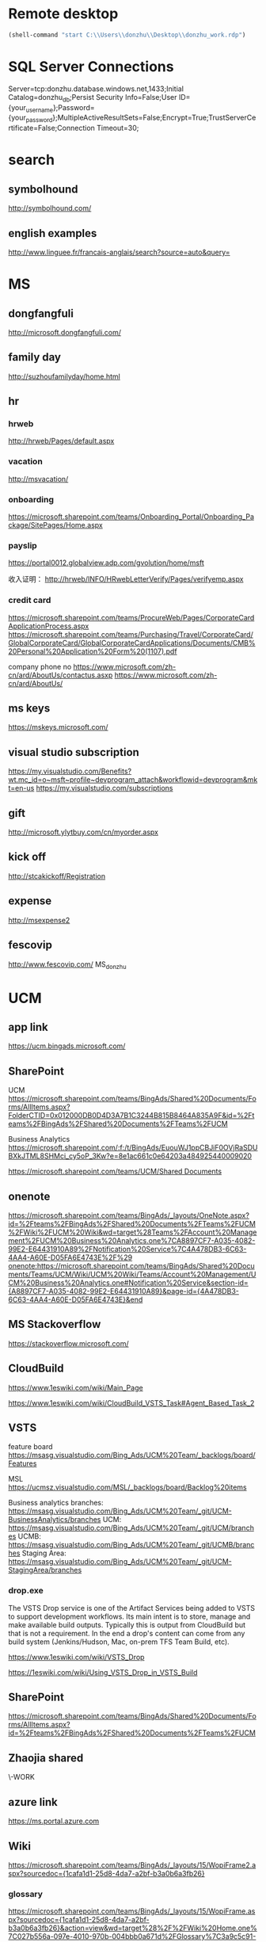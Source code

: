 * Remote desktop
  :PROPERTIES:
  :VISIBILITY: all
  :END:
#+BEGIN_SRC emacs-lisp
(shell-command "start C:\\Users\\donzhu\\Desktop\\donzhu_work.rdp")
#+END_SRC

* SQL Server Connections
Server=tcp:donzhu.database.windows.net,1433;Initial Catalog=donzhu_db;Persist Security Info=False;User ID={your_username};Password={your_password};MultipleActiveResultSets=False;Encrypt=True;TrustServerCertificate=False;Connection Timeout=30;
* search
** symbolhound
http://symbolhound.com/
** english examples
http://www.linguee.fr/francais-anglais/search?source=auto&query=

* MS
** dongfangfuli
http://microsoft.dongfangfuli.com/
** family day
http://suzhoufamilyday/home.html
** hr
*** hrweb
http://hrweb/Pages/default.aspx
*** vacation
http://msvacation/
*** onboarding
https://microsoft.sharepoint.com/teams/Onboarding_Portal/Onboarding_Package/SitePages/Home.aspx
*** payslip
https://portal0012.globalview.adp.com/gvolution/home/msft

收入证明：
http://hrweb/INFO/HRwebLetterVerify/Pages/verifyemp.aspx
*** credit card
https://microsoft.sharepoint.com/teams/ProcureWeb/Pages/CorporateCardApplicationProcess.aspx
[[https://microsoft.sharepoint.com/teams/Purchasing/Travel/CorporateCard/GlobalCorporateCard/GlobalCorporateCardApplications/Documents/CMB%20Personal%20Application%20Form%20(1107).pdf]]

company phone no
https://www.microsoft.com/zh-cn/ard/AboutUs/contactus.asxp
https://www.microsoft.com/zh-cn/ard/AboutUs/
** ms keys
https://mskeys.microsoft.com/
** visual studio subscription
https://my.visualstudio.com/Benefits?wt.mc_id=o~msft~profile~devprogram_attach&workflowid=devprogram&mkt=en-us
https://my.visualstudio.com/subscriptions
** gift
http://microsoft.ylytbuy.com/cn/myorder.aspx
** kick off
http://stcakickoff/Registration
** expense
http://msexpense2
** fescovip
http://www.fescovip.com/
MS_donzhu
* UCM
** app link
https://ucm.bingads.microsoft.com/
** SharePoint
UCM
https://microsoft.sharepoint.com/teams/BingAds/Shared%20Documents/Forms/AllItems.aspx?FolderCTID=0x012000DB0D4D3A7B1C3244B815B8464A835A9F&id=%2Fteams%2FBingAds%2FShared%20Documents%2FTeams%2FUCM

Business Analytics
https://microsoft.sharepoint.com/:f:/t/BingAds/EuouWJ1ppCBJiF0OVjRaSDUBXkJTML8SHMci_cy5oP_3Kw?e=8e1ac661c0e64203a484925440009020


[[https://microsoft.sharepoint.com/teams/UCM/Shared Documents]]

** onenote
https://microsoft.sharepoint.com/teams/BingAds/_layouts/OneNote.aspx?id=%2Fteams%2FBingAds%2FShared%20Documents%2FTeams%2FUCM%2FWiki%2FUCM%20Wiki&wd=target%28Teams%2FAccount%20Management%2FUCM%20Business%20Analytics.one%7CA8897CF7-A035-4082-99E2-E64431910A89%2FNotification%20Service%7C4A478DB3-6C63-4AA4-A60E-D05FA6E4743E%2F%29
onenote:https://microsoft.sharepoint.com/teams/BingAds/Shared%20Documents/Teams/UCM/Wiki/UCM%20Wiki/Teams/Account%20Management/UCM%20Business%20Analytics.one#Notification%20Service&section-id={A8897CF7-A035-4082-99E2-E64431910A89}&page-id={4A478DB3-6C63-4AA4-A60E-D05FA6E4743E}&end

** MS Stackoverflow
https://stackoverflow.microsoft.com/
** CloudBuild
https://www.1eswiki.com/wiki/Main_Page

https://www.1eswiki.com/wiki/CloudBuild_VSTS_Task#Agent_Based_Task_2

** VSTS
feature board
https://msasg.visualstudio.com/Bing_Ads/UCM%20Team/_backlogs/board/Features 

MSL
https://ucmsz.visualstudio.com/MSL/_backlogs/board/Backlog%20items

Business analytics branches:
https://msasg.visualstudio.com/Bing_Ads/UCM%20Team/_git/UCM-BusinessAnalytics/branches
UCM:
https://msasg.visualstudio.com/Bing_Ads/UCM%20Team/_git/UCM/branches
UCMB:
https://msasg.visualstudio.com/Bing_Ads/UCM%20Team/_git/UCMB/branches
Staging Area:
https://msasg.visualstudio.com/Bing_Ads/UCM%20Team/_git/UCM-StagingArea/branches

*** drop.exe
The VSTS Drop service is one of the Artifact Services being added to
VSTS to support development workflows. Its main intent is to store,
manage and make available build outputs. Typically this is output from
CloudBuild but that is not a requirement. In the end a drop's content
can come from any build system (Jenkins/Hudson, Mac, on-prem TFS Team
Build, etc).

https://www.1eswiki.com/wiki/VSTS_Drop

https://1eswiki.com/wiki/Using_VSTS_Drop_in_VSTS_Build

** SharePoint
https://microsoft.sharepoint.com/teams/BingAds/Shared%20Documents/Forms/AllItems.aspx?id=%2Fteams%2FBingAds%2FShared%20Documents%2FTeams%2FUCM

** Zhaojia shared
\\ZHAMA-WORK\shared
** azure link
https://ms.portal.azure.com 
** Wiki
[[https://microsoft.sharepoint.com/teams/BingAds/_layouts/15/WopiFrame2.aspx?sourcedoc={1cafa1d1-25d8-4da7-a2bf-b3a0b6a3fb26}]]
*** glossary
https://microsoft.sharepoint.com/teams/BingAds/_layouts/15/WopiFrame.aspx?sourcedoc={1cafa1d1-25d8-4da7-a2bf-b3a0b6a3fb26}&action=view&wd=target%28%2F%2FWiki%20Home.one%7C027b556a-097e-4010-970b-004bbb0a671d%2FGlossary%7C3a9c5c91-2a68-43f4-8432-bb4d2b056355%2F%29
*** build script
https://microsoft.sharepoint.com/teams/BingAds/_layouts/15/WopiFrame.aspx?sourcedoc={1cafa1d1-25d8-4da7-a2bf-b3a0b6a3fb26}&action=view&wd=target%28%2F%2FDev%20Wiki%2FGetting%20Started.one%7C04b940c5-d538-4cdb-8f62-863a109466e2%2FSetup%20Local%20Env%20By%20Script%7Cb94d8d2f-fd60-4f36-af90-f2abcf3f443f%2F%29
*** architecture
https://microsoft.sharepoint.com/teams/BingAds/_layouts/15/WopiFrame.aspx?sourcedoc={1cafa1d1-25d8-4da7-a2bf-b3a0b6a3fb26}&action=view&wd=target%28%2F%2FDev%20Wiki%2FArchitecture.one%7Cb5bba6cd-3bb4-4830-8f27-2d534c0b01ef%2FOverview%7C22a5bdd7-60b1-4e20-aa47-f23dae1f7e27%2F%29

*** software development lifecycle
https://microsoft.sharepoint.com/teams/BingAds/_layouts/15/WopiFrame.aspx?sourcedoc={1cafa1d1-25d8-4da7-a2bf-b3a0b6a3fb26}&action=view&wd=target%28%2F%2FDev%20Wiki%2FSoftware%20Dev%20Lifecycle.one%7Cf7e473a7-951a-4eab-80e3-e54ed8859aa3%2FOverview%7C2954e48e-3f14-4bd4-9b6c-3e720eeff34a%2F%29

**** Workflow and checking in
https://microsoft.sharepoint.com/teams/BingAds/_layouts/15/WopiFrame.aspx?sourcedoc={1cafa1d1-25d8-4da7-a2bf-b3a0b6a3fb26}&action=view&wd=target%28%2F%2FDev%20Wiki%2FSoftware%20Dev%20Lifecycle.one%7Cf7e473a7-951a-4eab-80e3-e54ed8859aa3%2FWorkflow%20and%20Checking%20In%7Cb20cbeae-d7f4-459f-98f4-8a67d9c3b695%2F%29

**** build and test
https://microsoft.sharepoint.com/teams/BingAds/_layouts/15/WopiFrame.aspx?sourcedoc={1cafa1d1-25d8-4da7-a2bf-b3a0b6a3fb26}&action=view&wd=target%28%2F%2FDev%20Wiki%2FSoftware%20Dev%20Lifecycle.one%7Cf7e473a7-951a-4eab-80e3-e54ed8859aa3%2FBuild%20%20Test%7Cd559978f-d429-4baf-9f3e-4a8f23b53018%2F%29

*** release process
https://microsoft.sharepoint.com/teams/BingAds/_layouts/15/WopiFrame.aspx?sourcedoc={1cafa1d1-25d8-4da7-a2bf-b3a0b6a3fb26}&action=view&wd=target%28%2F%2FDev%20Wiki%2FDRI.one%7Cb136ed15-4ec4-4861-a065-ec69f9ac8c7b%2FUCM%20Release%20Process%7C4d49fc3d-6501-4670-8de2-4838105d0f66%2F%29

*** team process overview
https://microsoft.sharepoint.com/teams/BingAds/_layouts/15/WopiFrame.aspx?sourcedoc={1cafa1d1-25d8-4da7-a2bf-b3a0b6a3fb26}&action=view&wd=target%28%2F%2FDev%20Wiki%2FTeam%20Process.one%7C9f5551f1-259b-454b-90be-e02c81cefd46%2FOverview%7Cba249cf8-cc25-418f-999a-e0f9e3b6111e%2F%29

*** meeting, design, code review
https://microsoft.sharepoint.com/teams/BingAds/Shared%20Documents/Forms/AllItems.aspx?id=%2Fteams%2FBingAds%2FShared%20Documents%2FTeams%2FUCM%2FDevelopment%2FMeeting%20-%20Design%2C%20Code%20Review%2C%20Idea

*** shiproom
https://microsoft.sharepoint.com/teams/BingAds/_layouts/15/WopiFrame.aspx?sourcedoc=%7B6DBB5D7C-68D9-4BB1-8A8A-46FFD1A6ABD1%7D&file=UCM%20Shiproom&action=default
** UCM Team process
https://microsoft.sharepoint.com/teams/BingAds/Shared%20Documents/Forms/AllItems.aspx?id=%2Fteams%2FBingAds%2FShared%20Documents%2FTeams%2FUCM%2FTeam%20Process

** Prod user request
https://microsoft.sharepoint.com/teams/BingAds/_layouts/15/WopiFrame.aspx?sourcedoc={1cafa1d1-25d8-4da7-a2bf-b3a0b6a3fb26}&action=view&wd=target%28%2F%2FDev%20Wiki%2FGetting%20Started.one%7C04b940c5-d538-4cdb-8f62-863a109466e2%2FUCM%20Prod%20User%20Request%7Cd0c88f6f-c39a-4537-acd7-861c7f7b2773%2F%29

http://admaps/User

** Kendo
** repositories
https://msasg.visualstudio.com/DefaultCollection/Bing_Ads/_admin/_versioncontrol?_a=security

*** router
http://docs.telerik.com/kendo-ui/framework/spa/router

** dev tools
\\products\PUBLIC\PRODUCTS\Developers\

** database connections
https://microsoft.sharepoint.com/teams/BingAds/_layouts/OneNote.aspx?id=%2Fteams%2FBingAds%2FShared%20Documents%2FTeams%2FUCM%2FWiki%2FUCM%20Wiki&wd=target%28Dev%20Wiki%2FArchitecture.one%7CB5BBA6CD-3BB4-4830-8F27-2D534C0B01EF%2FAzure%20Services%5C%2FMachines%7C7DF7BB2E-9C90-44D0-AD45-54D946E8FAAC%2F%29

GME permission:
https://microsoft.sharepoint.com/teams/BingAds/_layouts/OneNote.aspx?id=%2Fteams%2FBingAds%2FShared%20Documents%2FTeams%2FUCM%2FWiki%2FUCM%20Wiki&wd=target%28Teams%2FR%2BD%2FHome.one%7C05E49AF3-7CD1-461A-A705-05B80044AE42%2FRequest%20GEM%20permisson%7CA875CE2B-8229-4E1F-9D82-338C102405CF%2F%29

** DRI
https://icm.ad.msft.net/imp/v3/oncall/current
** Business analytics
*** Release definition
https://msasg.visualstudio.com/Bing_Ads/_release?definitionId=185&_a=releases

** A+P note
https://microsoft-my.sharepoint.com/:o:/r/personal/zhama_microsoft_com1/_layouts/15/WopiFrame.aspx?sourcedoc=%7B6fec202a-99af-4a28-b80e-2ca9718558aa%7D&action=default&slrid=140c2b9e-7071-0000-5fbb-4c0c670a3716

* Github
https://github.com/dongjiu/.emacs.d
https://github.com/dongjiu/tools4win

* Windows
https://stackoverflow.com/questions/21754255/cmd-command-user-name

** win 10
https://developer.microsoft.com/en-US/windows/downloads/windows-10-sdk
https://superuser.com/questions/321988/how-do-i-determine-if-my-windows-is-32-bit-or-64-bit-using-a-command

http://landinghub.visualstudio.com/visual-cpp-build-tools

** redirect stderr to null
https://stackoverflow.com/questions/4507312/how-to-redirect-stderr-to-null-in-cmd-exe

Your DOS command 2> nul

** disable cortana
https://www.pcworld.com/article/2949759/windows/killing-cortana-how-to-disable-windows-10s-info-hungry-digital-assistant.html
https://www.windowscentral.com/how-turn-cortana-and-stop-personal-data-gathering-windows-10
** cmd
*** stdin input
https://stackoverflow.com/questions/10824178/how-do-you-redirect-standard-input-to-a-file-in-the-windows-command-line
*** copy con
https://www.computerhope.com/jargon/c/copycon.htm

Copy con is an MS-DOS and Windows command line command that allows the
creation of a file through the command line. To use this command type
copy con followed by the name of the file you want to create as shown
below.

copy con myfile.txt

*** cmd encoding
command chcp
https://stackoverflow.com/questions/1259084/what-encoding-code-page-is-cmd-exe-using
** telnet missing
http://www.xitongcheng.com/jiaocheng/win10_article_17405.html
** 7z command line example
https://www.dotnetperls.com/7-zip-examples

** xps
https://www.wikihow.com/Open-XPS-Files
* OneNote
** My note
https://microsoft-my.sharepoint.com/personal/donzhu_microsoft_com/_layouts/OneNote.aspx?id=%2Fpersonal%2Fdonzhu_microsoft_com%2FDocuments%2FDongjiu%20%40%20Microsoft&wd=target%28UCM%20Business%20Analytics.one%7CED868031-16A9-412A-B66D-9692C005A8DF%2F%29
onenote:https://microsoft-my.sharepoint.com/personal/donzhu_microsoft_com/Documents/Dongjiu%20@%20Microsoft/UCM%20Business%20Analytics.one#section-id={ED868031-16A9-412A-B66D-9692C005A8DF}&end
** Background color
https://support.office.com/en-us/article/Change-the-background-color-of-a-page-55365B14-076C-494F-9775-7CB3FE521E19

* Typescript
** backtick '`'
https://basarat.gitbooks.io/typescript/docs/template-strings.html

** private in constructor parameter declaration
https://kendaleiv.com/typescript-constructor-assignment-public-and-private-keywords/
https://www.stevefenton.co.uk/2013/04/stop-manually-assigning-typescript-constructor-parameters/
* emacs
** os bits
https://emacs.stackexchange.com/questions/11052/how-to-determine-operating-system-bits-32-vs-64-bit-in-elisp

** shell-command-to-string exit code
https://stackoverflow.com/questions/23299314/finding-the-exit-code-of-a-shell-command-in-elisp
** font
Chinese font
http://blog.sina.com.cn/s/blog_4d2bb0b10101272j.html
** elisp
*** system environment
https://www.gnu.org/software/emacs/manual/html_node/elisp/System-Environment.html#System-Environment
*** unhighlight region
https://stackoverflow.com/questions/7496397/about-elisps-highlight-region

*** check if a function exists
http://ergoemacs.org/emacs/elisp_check_defined.html
** hooks
https://www.gnu.org/software/emacs/manual/html_node/elisp/Standard-Hooks.html

https://www.reddit.com/r/emacs/comments/2au7t4/split_window_after_creating_frame/
** org
*** use cases
http://kitchingroup.cheme.cmu.edu/blog/2014/08/08/What-we-are-using-org-mode-for/
*** presentation
http://sachachua.com/blog/2013/04/how-to-present-using-org-mode-in-emacs/
*** add link type
http://endlessparentheses.com/use-org-mode-links-for-absolutely-anything.html

*** hide text
https://stackoverflow.com/questions/9879462/how-can-one-hide-some-text-from-being-published-by-the-org-publish-functions

*** presentation
http://jr0cket.co.uk/2013/10/create-cool-slides--Org-mode-Revealjs.html

http://orgmode.org/worg/org-tutorials/non-beamer-presentations.html#S5
*** api
https://emacs.stackexchange.com/questions/17622/how-can-i-walk-an-org-mode-tree

https://emacs.stackexchange.com/questions/35042/parsing-an-orgmode-file-with-org-element-parse-buffer
** package
https://stackoverflow.com/questions/20541322/how-to-remove-installed-elpa-package
** windows
*** png
https://stackoverflow.com/questions/2650041/emacs-under-windows-and-png-files

https://stackoverflow.com/questions/28920230/emacs-24-4-1-image-support-cant-find-libpng16-dll-binary
https://sourceforge.net/projects/ezwinports/files/libpng-1.6.12-w32-bin.zip/download

https://www.wisdomandwonder.com/article/5647/enabling-png-jpg-and-gif-in-emacs-on-windows

https://emacs.stackexchange.com/questions/5994/emacs-doesnt-display-jpeg-files-correctly
https://www.gtk.org/download/windows.php
http://www.msys2.org/
https://sourceforge.net/projects/msys2/
(cdr (assq 'png dynamic-library-alist))
(zlib-available-p)
(image-type-available-p 'png)

  To install the optional libraries, start the MSYS2 Bash window and
  type the following command:

    pacman -S PACKAGES

  where PACKAGES is the list of packages you want to install.  The
  full list is as follows:

  mingw-w64-x86_64-giflib
  mingw-w64-x86_64-gnutls
  mingw-w64-x86_64-libjpeg-turbo
  mingw-w64-x86_64-libpng
  mingw-w64-x86_64-librsvg
  mingw-w64-x86_64-libtiff
  mingw-w64-x86_64-libxml2
  mingw-w64-x86_64-xpm-nox

  You can type any subset of this list.  Once again, when asked
  whether to proceed with installation, answer Y.

** msys2
https://sourceforge.net/p/emacsbinw64/wiki/Build%20guideline%20for%20MSYS2-MinGW-w64%20system/
*** ssh
https://superuser.com/questions/759407/mingw-msys-ssh-error-could-not-create-directory-home-username-ssh
** sytanx highlighting source code to html
http://ergoemacs.org/emacs/elisp_htmlize.html
https://www.emacswiki.org/emacs/Htmlize

** connect to sql server
https://stackoverflow.com/questions/299512/how-do-i-connect-to-sql-server-using-emacs

** eshell redirect
echo "hello world" > #<buffer universal-greeting>

https://www.emacswiki.org/emacs/EshellRedirection

** inline image in org mode
- Image related dlls are required
- "file:" prefix is required
C-c C-x C-v

https://emacs.stackexchange.com/questions/10114/org-mode-no-images-to-display-inline
** only search visible content in org
https://emacs.stackexchange.com/questions/3929/make-isearch-skip-folded-content-in-org-mode

While using isearch you can toggle the search on invisible text with
M-s i.

** check directory exists
https://emacs.stackexchange.com/questions/34392/how-to-check-if-a-directory-exists-in-elisp/34394
file-directory-p
* .NET
** ASP.NET MVC
*** Bundle
http://www.tutorialsteacher.com/mvc/scriptbundle-mvc

*** Specify layout file:
https://stackoverflow.com/questions/5161380/how-do-i-specify-different-layouts-in-the-asp-net-mvc-3-razor-viewstart-file
*** Controller, Action
[[https://msdn.microsoft.com/en-us/library/dd410269(v=vs.100).aspx]]
*** ViewData, ViewBag
https://stackoverflow.com/questions/4705426/whats-the-difference-between-viewdata-and-viewbag
*** File
https://stackoverflow.com/questions/13983190/actionresult-returning-a-stream
https://stackoverflow.com/questions/8897458/asp-net-download-file-to-client-browser
https://stackoverflow.com/questions/186062/can-an-asp-net-mvc-controller-return-an-image
https://stackoverflow.com/questions/20508788/do-i-need-content-type-application-octet-stream-for-file-download
https://stackoverflow.com/questions/35237863/download-file-using-mvc-core

https://weblogs.asp.net/imranbaloch/custom-actionresult-aspnet5-mvc6

https://stackoverflow.com/questions/12365534/launch-download-in-the-same-tab-without-opening-new-tab-or-window-in-javascript

** Web API
*** return JSON rather than XML
https://stackoverflow.com/questions/9847564/how-do-i-get-asp-net-web-api-to-return-json-instead-of-xml-using-chrome

** C# Console UTF8
Console.OutputEncoding = Encoding.UTF8;

https://stackoverflow.com/questions/2062875/show-utf8-characters-in-console
** Format number
*** padding
https://stackoverflow.com/questions/9587819/c-sharp-padding-amount-with-zeros
https://stackoverflow.com/questions/8293392/format-decimal-value-to-string-with-leading-spaces
** Parse date
https://stackoverflow.com/questions/341175/datetime-parse-and-making-it-work-with-a-specific-format
** LINQ aggregate
https://www.dotnetperls.com/aggregate
** MEF
https://docs.microsoft.com/en-us/dotnet/framework/mef/
** delete directory
[[https://msdn.microsoft.com/en-us/library/fxeahc5f(v=vs.110).aspx]]
Directory.Delete
** delegate invocation can be simplified
https://www.andyheathershaw.uk/2016/11/delegate-invocation-can-be-simplified-c/
** unix time stamp
https://stackoverflow.com/questions/2883576/how-do-you-convert-epoch-time-in-c
** download file
[[https://msdn.microsoft.com/en-us/library/12s31dhy(v=vs.110).aspx]]
https://stackoverflow.com/questions/8897458/asp-net-download-file-to-client-browser
** time
*** ticks
[[https://msdn.microsoft.com/en-us/library/system.datetime.ticks(v=vs.110).aspx]]
*** time zone
https://stackoverflow.com/questions/6239976/how-to-set-a-time-zone-or-a-kind-of-a-datetime-value
https://stackoverflow.com/questions/7908343/list-of-timezone-ids-for-use-with-findtimezonebyid-in-c/7908482#7908482
https://stackoverflow.com/questions/9869051/how-to-convert-datetime-in-specific-timezone
https://www.dotnetperls.com/timezone
https://stackoverflow.com/questions/5615538/parse-a-date-string-into-a-certain-timezone-supporting-daylight-saving-time
https://msdn.microsoft.com/en-us/library/ms973825.aspx
**** TimeZoneNotFoundException
https://stackoverflow.com/questions/41566395/timezoneinfo-in-net-core-when-hosting-on-unix-nginx
[[https://msdn.microsoft.com/en-us/library/system.timezonenotfoundexception(v=vs.110).aspx]]
*** parse
https://stackoverflow.com/questions/13270429/converting-string-to-datetime-with-offset

https://stackoverflow.com/questions/5366285/parse-string-to-datetime-in-c-sharp
DateTime dt = DateTime.ParseExact(s, "yyyy-MM-dd HH:mm", CultureInfo.InvariantCulture);

https://stackoverflow.com/questions/6375924/when-using-datetime-parseexact-how-do-you-specify-what-the-timezone-is-of-the-g
DateTime.ParseExact(timeStamp, "yyyyMMdd-HH:mm:ss.fff", System.Globalization.CultureInfo.InvariantCulture, DateTimeStyles.AssumeUniversal);

*** ToString
https://stackoverflow.com/questions/18874102/datetime-tostringmm-dd-yyyy-hhmmss-fff-resulted-in-something-like-09-14-2
[[https://msdn.microsoft.com/en-us/library/zdtaw1bw(v=vs.110).aspx]]
** msbuild
*** reuse properties
https://stackoverflow.com/questions/9400744/reusable-propertygroup-elements-in-a-csproj-file

*** condition
https://msdn.microsoft.com/en-us/library/7szfhaft.aspx

*** replace file text
https://stackoverflow.com/questions/7837644/how-to-replace-string-in-file-using-msbuild
** JSON
https://www.mutelight.org/using-the-little-known-built-in-net-json-parser

string filename = args[0];
byte[] buffer = File.ReadAllBytes(filename);
XmlReader reader = 
    JsonReaderWriterFactory
        .CreateJsonReader(buffer, new XmlDictionaryReaderQuotas());

XElement root = XElement.Load(reader);

// The fields we'd like to extract
XElement form = root.XPathSelectElement("//form");
XElement status = root.XPathSelectElement("//status");
XElement type = root.XPathSelectElement("//type");

// Field set
IEnumerable<XElement> fields = root.XPathSelectElements("//fields/*");

{
    "form": 13, 
    "status": "NEW", 
    "type": "FORM", 
    "fields": {
        "field": { "key": 50, "value": 1 } 
    }
}

https://stackoverflow.com/questions/9301878/whats-the-difference-between-datacontractjsonserializer-and-javascriptserialize

*** Write
using (FileStream outStream = File.Open(filePath, FileMode.Create))
            {
                using (XmlDictionaryWriter writer = JsonReaderWriterFactory.CreateJsonWriter(outStream))
                {
                    writer.WriteStartElement("root");
                    writer.WriteAttributeString("type", "object");
                    writer.WriteStartElement("publishedReports");
                    writer.WriteAttributeString("type", "array");
                    foreach (PublishSpec spec in reportHashes.Values)
                    {
                        writer.WriteStartElement("item");
                        writer.WriteAttributeString("type", "object");

                        writer.WriteElementString("workspaceGroupId", spec.workspaceGroupId);
                        writer.WriteElementString("file", spec.fileName);
                        writer.WriteElementString("publishName", spec.publishName);
                        writer.WriteElementString("fileCheckSum", spec.fileChecksum);

                        writer.WriteEndElement();
                    }
                    writer.WriteEndElement();
                    writer.WriteEndElement();
                }
            }
https://docs.microsoft.com/en-us/dotnet/framework/wcf/feature-details/mapping-between-json-and-xml
https://stackoverflow.com/questions/40213787/avoid-item-type-node-from-creating-in-json-to-xml-converter-in-c-sharp


** WebRequest vs HttpWebRequest
https://stackoverflow.com/questions/896253/c-sharp-httpwebrequest-vs-webrequest
** target framework
https://softwareengineering.stackexchange.com/questions/235003/why-do-projects-opt-to-stay-on-an-older-version-of-the-net-framework
** md5 checksum
https://stackoverflow.com/questions/10520048/calculate-md5-checksum-for-a-file

 static string FileHash(string filePath)
        {
            using (var md5 = MD5.Create())
            {
                using (var stream = File.OpenRead(filePath))
                {
                    var hash = md5.ComputeHash(stream);
                    return BitConverter.ToString(hash).Replace("-", "").ToLowerInvariant();
                }
            }
        }
** xml bom
https://stackoverflow.com/questions/67959/net-xml-serialization-gotchas

** reuse HttpClient
https://stackoverflow.com/questions/22560971/what-is-the-overhead-of-creating-a-new-httpclient-per-call-in-a-webapi-client
https://blog.jayway.com/2012/03/13/httpclient-makes-get-and-post-very-simple/
* xml
** xpath
https://msdn.microsoft.com/en-us/library/ms256086%28v=vs.110%29.aspx?f=255&MSPPError=-2147217396
* SQL Server
** dbo = Database owner
** connection string
server vs data source
https://stackoverflow.com/questions/15025055/server-vs-data-source-in-connection-string

** randomly select rows
https://stackoverflow.com/questions/848872/select-n-random-rows-from-sql-server-table

** trusted connection
https://stackoverflow.com/questions/1250552/what-is-a-trusted-connection
** set nocount
https://docs.microsoft.com/en-us/sql/t-sql/statements/set-nocount-transact-sql
** format sqlcmd output
https://stackoverflow.com/questions/10561961/formatting-output-in-sqlcmd-mode

sqlcmd -S server -U usr -P pwd -d database
    -h -1 -s "," -W
    -Q \"select * from some_table\"
** quote string
https://docs.microsoft.com/en-us/sql/t-sql/functions/quotename-transact-sql
** insert vbinary
https://stackoverflow.com/questions/1120689/how-can-i-insert-binary-file-data-into-a-binary-sql-field-using-a-simple-insert
** .NET upload file to sql server
https://www.codeproject.com/Articles/308552/Upload-and-Download-Files-to-SQL-Servers-in-ASP-Ne
** datetime
https://stackoverflow.com/questions/1334143/datetime2-vs-datetime-in-sql-server
** varchar(max) vs text
https://stackoverflow.com/questions/834788/using-varcharmax-vs-text-on-sql-server
** sqlcmdvariable
http://sqlblog.com/blogs/jamie_thomson/archive/2012/12/10/editing-sqlcmdvariable-nodes-in-ssdt-publish-profile-files-using-msbuild.aspx
** convert vbinary
https://blogs.msdn.microsoft.com/sqltips/2008/07/02/converting-from-hex-string-to-varbinary-and-vice-versa/
https://stackoverflow.com/questions/14145904/sql-server-hex-string-to-varbinary-conversion
** read vbinary into file
https://stackoverflow.com/questions/4056050/script-to-save-varbinary-data-to-disk
http://www.jitendrazaa.com/blog/sql/sqlserver/export-documents-saved-as-blob-binary-from-sql-server/

** nvarchar vs varchar
https://stackoverflow.com/questions/144283/what-is-the-difference-between-varchar-and-nvarchar
** bulk insert
https://www.red-gate.com/simple-talk/sql/learn-sql-server/bulk-inserts-via-tsql-in-sql-server/
https://weblogs.asp.net/aghausman/saving-and-retrieving-file-using-filestream-sql-server-2008
https://stackoverflow.com/questions/7474862/insert-a-client-file-into-a-column-on-a-server-database
http://www.dotnetspark.com/kb/2052-sql-server-blob-data-net--tutorial.aspx

** large objects
http://www.developer.com/net/asp/article.php/3761486/Working-with-Binary-Large-Objects-BLOBs-Using-SQL-Server-and-ADONET.htm
** ADO.NET
*** large value
[[https://msdn.microsoft.com/en-us/library/a1904w6t(VS.80).aspx]]
*** sql server
https://docs.microsoft.com/en-us/dotnet/framework/data/adonet/ado-net-code-examples#sqlclient
*** nvarchar ado.net parameter
https://stackoverflow.com/questions/21087950/how-to-create-nvarcharmax-sqlparameter-in-c
*** like ado.net parameter
https://stackoverflow.com/questions/2589283/how-to-get-like-clause-to-work-in-ado-net-and-sql-server
*** user defined type
https://docs.microsoft.com/en-us/sql/relational-databases/clr-integration-database-objects-user-defined-types/accessing-user-defined-types-in-ado-net

https://stackoverflow.com/questions/25870904/create-a-user-defined-table-type-in-c-sharp-to-use-in-sql-server-stored-procedur

Simplest option is to create a DataTable in C# code and pass it as a
parameter to your procedure. Assuming that you have created a User
Defined Table Type as:

CREATE TYPE [dbo].[userdefinedtabletype] AS TABLE(
    [ID] [varchar](255) NULL,
    [Name] [varchar](255) NULL
)

then in your C# code you would do:

DataTable dt = new DataTable();
dt.Columns.Add("ID", typeof (string));
dt.Columns.Add("Name", typeof (string));
//populate your Datatable

SqlParameter param = new SqlParameter("@userdefinedtabletypeparameter", SqlDbType.Structured)
{
    TypeName = "dbo.userdefinedtabletype",
    Value = dt
};
sqlComm.Parameters.Add(param);

Remember to specify SqlDbType.Structured as the type of parameter and
specify the name you have used in creating your UDT.
*** column names
https://stackoverflow.com/questions/4246242/ado-net-columns-names
*** stored procedure
https://stackoverflow.com/questions/9267078/when-executing-a-stored-procedure-what-is-the-benefit-of-using-commandtype-stor
** Kimball vs Inmon
http://tdan.com/data-warehouse-design-inmon-versus-kimball/20300

** tabular model
https://www.mssqltips.com/sqlservertip/2821/getting-started-with-tabular-model-in-sql-server-2012--part-1/
*** calculated table
https://docs.microsoft.com/en-us/sql/analysis-services/tabular-models/create-a-calculated-table-ssas-tabular
** MDX
*** and/or
http://www.sqlblogspot.com/2013/10/mdx-where-clause-slicer-axis-andor.html
*** more than two axes
https://stackoverflow.com/questions/380616/how-to-use-3rd-dimension-in-mdx-query-on-pages-syntax
*** hierarchy already appears in the axis0 axis
https://stackoverflow.com/questions/12964203/mdx-error-hierarchy-already-appears-in-the-axis0-axis
*** non null records
https://stackoverflow.com/questions/20569672/mdx-query-for-getting-the-non-null-value-records
*** cross join
http://www.databasejournal.com/features/mssql/article.php/10894_3334631_2/MDX-Essentials-Basic-Set-Functions-The-CrossJoin-Function.htm
https://docs.microsoft.com/en-us/sql/mdx/crossjoin-mdx
*** ampersand
http://blog-mstechnology.blogspot.jp/2010/11/pupose-of-ampersand-character-in-mdx.html
*** members, tuples, and sets
http://www.olapcube.com/mdxhelp/MembersTuplesSets.htm
** DAX
http://www.sqlservercentral.com/articles/DAX/92740/

*** format date
https://msdn.microsoft.com/en-us/library/ee634924.aspx

*** join
https://www.sqlbi.com/articles/from-sql-to-dax-joining-tables/

*** in and exists
https://www.sqlbi.com/articles/from-sql-to-dax-in-and-exists/
*** many to many relationship
http://www.decisivedata.net/blog/many-to-many-relationships-in-dax
https://gbrueckl.wordpress.com/2012/05/08/resolving-many-to-many-relationships-leveraging-dax-cross-table-filtering/
https://www.sqlbi.com/articles/optimize-many-to-many-calculation-in-dax-with-summarize-and-cross-table-filtering/
https://powerpivotpro.com/2012/11/a-mystifying-and-awesome-solution-for-many-2-many/
*** multiple relationship
https://exceleratorbi.com.au/multiple-relationships-between-tables-in-dax/
*** relate tables without using relationshisp
http://sqlblog.com/blogs/marco_russo/archive/2010/02/09/how-to-relate-tables-in-dax-without-using-relationships.aspx
*** row context and filter context
https://www.sqlbi.com/articles/row-context-and-filter-context-in-dax/

you can control the filter context and its propagation using DAX
functions such as CALCULATE, CALCULATETABLE, ALL, VALUES, FILTER,
USERELATIONSHIP, and CROSSFILTER.

*** RELATED
Returns a related value from another table.

RELATED(<column>)

https://msdn.microsoft.com/en-us/library/ee634202.aspx
*** SUMX
Returns the sum of an expression evaluated for each row in a table.

SUMX(<table>, <expression>)

https://msdn.microsoft.com/en-us/library/ee634959.aspx
*** CALCULATE
Evaluates an expression in a context that is modified by the specified filters.

CALCULATE(<expression>,<filter1>,<filter2>…)

https://msdn.microsoft.com/en-us/library/ee634825.aspx
*** CALCULATETABLE
Evaluates a table expression in a context modified by the given filters.

CALCULATETABLE(<expression>,<filter1>,<filter2>,…)  

*** ALL
Returns all the rows in a table, or all the values in a column,
ignoring any filters that might have been applied. This function is
useful for clearing filters and creating calculations on all the rows
in a table.

ALL( {<table> | <column>[, <column>[, <column>[,…]]]} )

https://msdn.microsoft.com/en-us/library/ee634802.aspx

*** FILTER
Returns a table that represents a subset of another table or expression.

FILTER(<table>,<filter>)

https://msdn.microsoft.com/en-us/library/ee634966.aspx

*** GENERATE
Returns a table with the Cartesian product between each row in table1
and the table that results from evaluating table2 in the context of
the current row from table1.

GENERATE(<table1>, <table2>)  
https://msdn.microsoft.com/en-us/library/gg492196.aspx

*** VALUES
Returns a one-column table that contains the distinct values from the
specified table or column. In other words, duplicate values are
removed and only unique values are returned.

VALUES(<TableNameOrColumnName>)

This function cannot be used to return values into a cell or column on
a worksheet; rather, you use it as an intermediate function, nested in
a formula, to get a list of distinct values that can be counted, or
used to filter or sum other values.

*** LOOKUPVALUE
Returns the value in result_columnName for the row that meets all
criteria specified by search_columnName and search_value.

LOOKUPVALUE( <result_columnName>, <search_columnName>, <search_value>[, <search_columnName>, <search_value>]…)  

=LOOKUPVALUE(Product[SafetyStockLevel], [ProductName], " Mountain-400-W Silver, 46")  

*** CONTAINS
Returns true if values for all referred columns exist, or are
contained, in those columns; otherwise, the function returns false.

CONTAINS(<table>, <columnName>, <value>[, <columnName>, <value>]…)  

=CONTAINS(InternetSales, [ProductKey], 214, [CustomerKey], 11185)  

** ADOMD.NET
*** example
https://www.sqlbi.com/articles/execute-dax-queries-through-ole-db-and-adomd-net/
*** CellSet
https://docs.microsoft.com/en-us/sql/analysis-services/multidimensional-models-adomd-net-client/retrieving-data-using-the-cellset

** data warehouse concepts
http://www.1keydata.com/datawarehousing/molap-rolap.html

** collation vs nvarchar
https://stackoverflow.com/questions/9756769/what-is-the-point-of-collations-for-nvarchar-unicode-columns

set collation
https://docs.microsoft.com/en-us/sql/relational-databases/collations/set-or-change-the-database-collation

ALTER DATABASE donzhu_db SET SINGLE_USER WITH ROLLBACK IMMEDIATE;

ALTER DATABASE donzhu_db
COLLATE SQL_Latin1_General_CP1_CS_AS;

ALTER DATABASE CURRENT COLLATE SQL_Latin1_General_CP1_CS_AS;

SQL_Latin1_General_CP1_CI_AS
SQL_Latin1_General_CP1_CS_AS

ALTER COLUMN Name VARCHAR(50)  
COLLATE SQL_Latin1_General_CP1_CS_AS 

SELECT Name 
FROM MyTable
WHERE Name = 'CASE' COLLATE SQL_Latin1_General_CP1_CI_AS -- Use case insensitive coll.

** sqlpackage.exe
https://www.mssqltips.com/sqlservertip/4759/sql-server-database-schema-synchronization-via-sqlpackageexe-and-powershell/
https://blogs.msdn.microsoft.com/azuresqldbsupport/2017/01/31/using-sqlpackage-to-import-or-export-azure-sql-db/
[[https://msdn.microsoft.com/en-us/library/hh550080(v=vs.103).aspx

https://dba.stackexchange.com/questions/53033/sqlpackage-exe-ignoring-blockonpossibledataloss]]
** query free space
https://www.mssqltips.com/sqlservertip/1805/different-ways-to-determine-free-space-for-sql-server-databases-and-database-files/
https://docs.microsoft.com/en-us/sql/t-sql/database-console-commands/dbcc-shrinkfile-transact-sql
https://www.brentozar.com/blitz/transaction-log-larger-than-data-file/
https://docs.microsoft.com/en-us/sql/relational-databases/system-stored-procedures/sp-helpfile-transact-sql

https://stackoverflow.com/questions/11325556/how-do-i-find-the-maximum-database-space-and-the-used-database-space-in-sql-azur

exec sp_spaceused

exec sp_helpfile;

SELECT name ,size/128.0 - CAST(FILEPROPERTY(name, 'SpaceUsed') AS int)/128.0 AS AvailableSpaceInMB
FROM sys.database_files;


SELECT SUM(unallocated_extent_page_count) AS [free pages],
(SUM(unallocated_extent_page_count)*1.0/128) AS [free space in MB]
FROM sys.dm_db_file_space_usage;


SELECT SUM(reserved_page_count)*8.0/1024
FROM sys.dm_db_partition_stats; 
** rank
https://docs.microsoft.com/en-us/sql/t-sql/functions/rank-transact-sql
** auto increment id
https://stackoverflow.com/questions/10991894/auto-increment-primary-key-in-sql-server-management-studio-2012

ALTER TABLE [yourTable] DROP COLUMN ID 
ALTER TABLE [yourTable] ADD ID INT IDENTITY(1,1)

CREATE TABLE (
  ID_column INT NOT NULL IDENTITY(1,1) PRIMARY KEY,
  ...
);

*** meta data
SELECT OBJECT_NAME(id), name, IsIdentity=COLUMNPROPERTY(id, name, 'IsIdentity') 
FROM syscolumns
WHERE OBJECT_NAME(id) = 'req_log'

select columnproperty(object_id(table_name), column_name, 'IsIdentity'), *
from information_schema.columns
where table_name = 'req_log'

** Lock request time out period exceeded
https://stackoverflow.com/questions/8258710/how-to-solve-sql-server-error-1222-i-e-unlock-a-sql-server-table
** t-sql transaction
https://docs.microsoft.com/en-us/sql/t-sql/language-elements/transactions-transact-sql

** RAISEERROR
https://docs.microsoft.com/en-us/sql/t-sql/language-elements/raiserror-transact-sql


New applications should use throw instead:
https://docs.microsoft.com/en-us/sql/t-sql/language-elements/throw-transact-sql

** Table-valued parameters
[[https://technet.microsoft.com/en-us/library/bb510489(v=sql.110).aspx]]

** merge
https://www.red-gate.com/simple-talk/sql/learn-sql-server/the-merge-statement-in-sql-server-2008/
** cursor
https://www.mssqltips.com/sqlservertip/1599/sql-server-cursor-example/
** temp table
*** if exists
https://stackoverflow.com/questions/7259285/drop-a-temporary-table-if-it-exists

From SQL Server 2016 you can just use
    DROP TABLE IF EXISTS ##CLIENTS_KEYWORD

On previous versions you can use
IF OBJECT_ID('tempdb.dbo.#CLIENTS_KEYWORD') IS NOT NULL

IF OBJECT_ID('tempdb..##CLIENTS_KEYWORD') IS NOT NULL
    /*Then it exists*/
    DROP TABLE ##CLIENTS_KEYWORD

    CREATE TABLE ##CLIENTS_KEYWORD (client_id INT) 

You could also consider truncating the table instead rather than dropping and recreating.
    IF OBJECT_ID('tempdb..##CLIENTS_KEYWORD') IS NOT NULL
        TRUNCATE TABLE ##CLIENTS_KEYWORD
    ELSE
        CREATE TABLE ##CLIENTS_KEYWORD (client_id INT) 
*** don't show message
SET NOCOUNT ON
SET NOCOUNT OFF
** drop if exists
https://stackoverflow.com/questions/7887011/how-to-drop-a-table-if-it-exists-in-sql-server
** count overflow
Arithmetic overflow error converting expression to data type int.
use count_big(*)

https://stackoverflow.com/questions/5643641/sql-count-overflow
** trigger C#
https://msdn.microsoft.com/en-us/library/938d9dz2.aspx?f=255&MSPPError=-2147217396
https://msdn.microsoft.com/en-us/library/ms131094.aspx?f=255&MSPPError=-2147217396
https://stackoverflow.com/questions/5983599/can-sql-server-send-a-web-request
http://rusanu.com/2010/03/26/using-tables-as-queues/
https://msdn.microsoft.com/en-GB/library/bb522893%28v=sql.105%29.aspx?f=255&MSPPError=-2147217396
https://gavindraper.com/2012/06/03/sql-server-service-broker-explained/
https://docs.microsoft.com/en-us/dotnet/framework/data/adonet/sql/detecting-changes-with-sqldependency
https://www.codeproject.com/Articles/12335/Using-SqlDependency-for-data-change-events
https://dzone.com/articles/receive-notifications-with-new-values-when-table-r
[[http://geekswithblogs.net/michaelstephenson/archive/2012/08/12/150399.aspx][Service Bus vs RabbitMQ]]
http://ayvazyan.net/2015/01/service-broker-in-a-nutshell/
http://rusanu.com/2006/06/17/the-mysterious-notification/

https://stackoverflow.com/questions/7588572/what-are-the-limitations-of-sqldependency
** transaction example
https://stackoverflow.com/questions/10153648/correct-use-of-transactions-in-sql-server-2008
#+BEGIN_SRC sql
BEGIN TRANSACTION [Tran1]

BEGIN TRY

INSERT INTO [Test].[dbo].[T1]
  ([Title], [AVG])
VALUES ('Tidd130', 130), ('Tidd230', 230)

UPDATE [Test].[dbo].[T1]
  SET [Title] = N'az2' ,[AVG] = 1
WHERE [dbo].[T1].[Title] = N'az'


COMMIT TRANSACTION [Tran1]

END TRY
BEGIN CATCH
  ROLLBACK TRANSACTION [Tran1]
END CATCH  

GO
#+END_SRC

** output clause
http://www.sqlservercentral.com/articles/T-SQL/156604/

** rename columns

EXEC sp_rename 'event_notification.sent_dtm', 'start_dtm', 'COLUMN'

** index on subset of rows
filtered index

#+BEGIN_SRC sql
CREATE NONCLUSTERED INDEX FIBillOfMaterialsWithEndDate  
    ON Production.BillOfMaterials (ComponentID, StartDate)  
    WHERE EndDate IS NOT NULL ;
#+END_SRC

** create table as select * from xxx
SELECT col1, col2 INTO #a -- <<== creates temporary table
FROM tablename

select top 0 AccountId, StartDate, EndDate
into #account_time_range
from UcmStaging.LinkedCustomerTimeline

** data dependent routing (DDR)
https://technet.microsoft.com/en-us/library/cc966448.aspx
* Analysis Services
** tools
*** C# process cube:
Microsoft.AnalysisServices library,
https://stackoverflow.com/questions/2779077/component-for-processing-cube

https://msdn.microsoft.com/en-us/library/mt436122.aspx

https://docs.microsoft.com/en-us/sql/analysis-services/multidimensional-models/analysis-management-objects/developing-with-analysis-management-objects-amo

*** process
https://docs.microsoft.com/en-us/sql/analysis-services/multidimensional-models/tools-and-approaches-for-processing-analysis-services

https://docs.microsoft.com/en-us/sql/analysis-services/multidimensional-models/remote-processing-analysis-services

https://bpmsbi.wordpress.com/2009/12/10/7-ways-to-process-analysis-services/

Command line tool *ascmd*
[[https://msdn.microsoft.com/en-us/library/ms365187.aspx?ranMID=24542&ranEAID=TnL5HPStwNw&ranSiteID=TnL5HPStwNw-0r2NmQ83hbeueRZwkIYQ2A&tduid=(26d69e2b0588c7395d50432061afeaab)(256380)(2459594)(TnL5HPStwNw-0r2NmQ83hbeueRZwkIYQ2A)()]]
** deploy tabular model
http://mund-consulting.com/Blog/ssas-tabular-model-deployment/
https://docs.microsoft.com/en-us/sql/analysis-services/multidimensional-models/deploy-model-solutions-with-the-deployment-utility

https://redphoenix.me/2013/01/12/using-powershell-to-deploy-cubes/comment-page-1/

https://msdn.microsoft.com/en-us/library/ms174887.aspx

https://dataonwheels.wordpress.com/2011/06/01/simple-batch-script-to-generate-xmla-and-deploy-ssas-db/

https://theblobfarm.wordpress.com/2014/12/13/deploying-tabular-models/

https://docs.microsoft.com/en-us/sql/analysis-services/multidimensional-models/deployment-script-files-input-used-to-create-deployment-script
https://docs.microsoft.com/en-us/sql/analysis-services/instances/connection-string-properties-analysis-services
** process
http://byobi.com/2016/11/processing-an-azure-as-database/

** powershell
https://www.mssqltips.com/sqlservertip/3415/powershell-commands-for-sql-server-analysis-services-tabular-mode/

* Reveal JS
https://github.com/hakimel/reveal.js
* html
** disable href link
https://stackoverflow.com/questions/5376444/how-do-i-disable-a-href-link-in-javascript

** pop up
https://stackoverflow.com/questions/1328723/how-to-generate-a-simple-popup-using-jquery

** input remeber text
https://stackoverflow.com/questions/16444496/make-text-input-fields-remember-previously-entered-data
https://www.labnol.org/software/force-browser-to-remember-passwords/28472/
http://html.com/attributes/input-autocomplete/

** form ajax
https://stackoverflow.com/questions/5437171/with-javascript-and-ajax-do-i-still-need-the-html-form-tag-and-do-i-still-nee
** dl dt dd
http://www.w3school.com.cn/tags/tag_dl.asp
** viewport
https://www.w3schools.com/css/css_rwd_viewport.asp
** iframe show part of a page
https://stackoverflow.com/questions/3272071/iframe-to-only-show-a-certain-part-of-the-page
http://www.dimpost.com/2012/12/iframe-how-to-display-specific-part-of.html

https://stackoverflow.com/questions/8179703/how-to-create-an-iframe-using-jquery-and-display-on-page

** favicon
https://en.wikipedia.org/wiki/Favicon
https://stackoverflow.com/questions/1321878/how-to-prevent-favicon-ico-requests
https://stackoverflow.com/questions/9963584/how-to-add-favicon-ico-in-asp-net-site

** self closing div
https://stackoverflow.com/questions/7971716/is-it-ok-to-use-a-self-closing-div-tag

** escape
https://stackoverflow.com/questions/419718/html-code-for-an-apostrophe
&#39;  (single quote)

** svg html scale
https://stackoverflow.com/questions/19484707/how-can-i-make-an-svg-scale-with-its-parent-container
* css
** centering
https://www.smashingmagazine.com/2013/08/absolute-horizontal-vertical-centering-css/
https://www.w3.org/Style/Examples/007/center.en.html
https://stackoverflow.com/questions/7720730/how-to-align-the-absolute-position-to-center
https://www.sitepoint.com/css-center-position-absolute-div/
** overflow: hidden moves text upwards
https://stackoverflow.com/questions/20566710/overflowhidden-displayinline-block-moves-text-upwards

vertical-align: bottom

Root cause: the inline-block element has height equal to its parent
and overflow: hidden causes its bottom edge to be aligned on the text
baseline of the parent. As a result the space that is available for
descenders on the text is essentially doubled.

** anchor remove underline
https://stackoverflow.com/questions/2041388/how-to-remove-the-underline-for-anchorslinks
text-decoration: none;
** <li> remove bullets
https://stackoverflow.com/questions/18028741/removing-bullets-from-unordered-list-ul
ul { list-style-type: none; }
** div takes up all vertical space
https://stackoverflow.com/questions/12443983/make-a-div-take-up-all-available-vertical-space
** inline-block unwanted space
https://stackoverflow.com/questions/5256533/a-space-between-inline-block-list-items
** table border
https://stackoverflow.com/questions/7764553/how-do-i-set-table-border-width-with-css
** table scroll bar
https://stackoverflow.com/questions/14834198/table-scroll-with-html-and-css
https://stackoverflow.com/questions/5533636/add-horizontal-scrollbar-to-html-table
** font
微软雅黑
http://www.cnblogs.com/mm2015/p/5919073.html

** reset opacity of child elements
https://stackoverflow.com/questions/13508877/resetting-the-opacity-of-a-child-element-maple-browser-samsung-tv-app
** set background alpha (in rgba)
https://stackoverflow.com/questions/30794997/change-only-alpha-channel-in-background-color
** custom modal popup
https://www.w3schools.com/howto/howto_css_modals.asp
http://inspirationalpixels.com/tutorials/custom-popup-modalz``
* life
** credit card
score
https://club.bankcomm.com/customer/index.htm

** time zone converter
http://www.thetimezoneconverter.com/
** pwc address and phone number
https://www.pwc.com/gx/en/about/office-locations/china.htmlv

** chinese vegetables
http://thewoksoflife.com/chinese-vegetables-asian-leafy-greens/
* javascript
** jquery
*** custom events
https://learn.jquery.com/events/introduction-to-custom-events/
*** synchronized call
https://stackoverflow.com/questions/6685249/jquery-performing-synchronous-ajax-requests

function getRemote() {
    return $.ajax({
        type: "GET",
        url: remote_url,
        async: false
    }).responseText;
}
*** each: break loop
https://stackoverflow.com/questions/1784780/how-to-break-out-of-jquery-each-loop
return false;
*** event on dynamic added elements
https://stackoverflow.com/questions/1359018/in-jquery-how-to-attach-events-to-dynamic-html-elements

$('body').on('click', 'a.myclass', function() {
    // do something
});

** jquery ui
*** Dialog
http://salman-w.blogspot.jp/2013/05/jquery-ui-dialog-examples.html

api
https://api.jqueryui.com/dialog/

close
https://stackoverflow.com/questions/2933826/how-to-close-jquery-dialog-within-the-dialog

** detecting keys
https://stackoverflow.com/questions/37557990/detecting-combination-keypresses-control-alt-shift
*** each
http://www.w3school.com.cn/jquery/traversing_each.asp
*** hide, show
https://stackoverflow.com/questions/239207/how-does-jquery-implement-hide-and-show
display: none
** disable console.log
https://stackoverflow.com/questions/1215392/how-to-quickly-and-conveniently-disable-all-console-log-statements-in-my-code
console.log = function () { };

** url
https://stackoverflow.com/questions/406192/get-current-url-in-javascript

var pathname = window.location.pathname; // Returns path only
var url      = window.location.href;     // Returns full URL
** encode url
https://developer.mozilla.org/en-US/docs/Web/JavaScript/Reference/Global_Objects/encodeURIComponent
encodeURIComponent()

** query string
https://stackoverflow.com/questions/2090551/parse-query-string-in-javascript

** refresh page
https://stackoverflow.com/questions/3715047/how-to-reload-a-page-using-javascript

window.location.reload(false);
window.location.reload(true); 

** confirm popup
https://www.w3schools.com/js/js_popup.asp

* openssl
** encrypt/decrypt files
https://stackoverflow.com/questions/16056135/how-to-use-openssl-to-encrypt-decrypt-files

http://www.czeskis.com/random/openssl-encrypt-file.html

** message "writing RSA key"
https://stackoverflow.com/questions/16608154/openssl-how-to-disable-writing-rsa-key-message-in-console
** expired certificate
https://stackoverflow.com/questions/5810993/expired-ssl-certificate-and-encryption
* common knowledge
** time zone
*** abbreviations
https://en.wikipedia.org/wiki/List_of_time_zone_abbreviations
*** ISO 8601
https://en.wikipedia.org/wiki/ISO_8601
*** PST
https://www.timeanddate.com/time/zones/pst
UTC-8
Pacific Standard Time
Pacific Time
Standard Time

PDT Pacific Daylight Time
* perl
** delete file
unlink
https://perlmaven.com/how-to-remove-copy-or-rename-a-file-with-perl
** catch warning
https://perlmaven.com/how-to-capture-and-save-warnings-in-perl
** DBI truncate
DBD::ODBC::st fetchrow_hashref failed: st_fetch/SQLFetch (long truncated DBI attribute LongTruncOk not set and/or LongReadLen too small) (SQL-HY000) [state was HY000 now 01004]
[Microsoft][ODBC SQL Server Driver]String data, right truncation (SQL-01004) at test_dbi.pl line 13.

https://stackoverflow.com/questions/12315397/database-fetchrow-array-failed-long-truncated-dbi-attribute

https://docstore.mik.ua/orelly/linux/dbi/ch06_02.htm

** binary file
http://www.devx.com/DevX/Tip/17116
https://stackoverflow.com/questions/9765423/open-a-file-in-binary-mode-and-verify-that-the-file-ends-with-a-specified-string
** base64
https://stackoverflow.com/questions/19658314/how-do-i-convert-a-base64-encoded-file-using-perl
https://stackoverflow.com/questions/11301854/perl-convert-image-to-base64
** read
http://www.tutorialspoint.com/perl/perl_read.htm

** append to file
https://perlmaven.com/appending-to-files
** unix timestamp
https://stackoverflow.com/questions/15064446/convert-unix-timestamp-to-a-readable-date-in-perl
** blob
https://www.experts-exchange.com/questions/26218018/Perl-Win32-ODBC-or-DBI-insert-blob-into-MSSQL-2005.html
https://stackoverflow.com/questions/3574812/insert-blob-into-ms-sql-db-using-perl-script
** regex \G
https://stackoverflow.com/questions/21971701/when-is-g-useful-application-in-a-regex
* GPG
** example
http://www.spywarewarrior.com/uiuc/gpg/gpg-com-4.htm
http://edoceo.com/cli/gpg

** inline gpg
http://josefsson.org/inline-openpgp-considered-harmful.html

** expiration
http://www.g-loaded.eu/2010/11/01/change-expiration-date-gpg-key/

** emacs and gpg
https://www.masteringemacs.org/article/keeping-secrets-in-emacs-gnupg-auth-sources

** org mode
https://nakkaya.com/2009/11/19/keeping-secrets-with-emacs-and-gpg/
** emacs prompts untrusted key
https://superuser.com/questions/366035/how-can-i-disable-prompt-about-trust-when-encrypting-file-with-gpg-in-emacs

* markdown
** strikethrough
https://webapps.stackexchange.com/questions/14986/strikethrough-with-github-markdown
** telecom
http://jf.189.cn/selfcenter/order.aspx
* life
** electric charge
http://www.95598.cn/person/index.shtml

* hack
** note3 n9009 root
https://www.muzisoft.com/root/93498.html
* standards
** url escape
https://www.werockyourweb.com/url-escape-characters/
* power bi
https://powerbi.microsoft.com/en-us/guided-learning/
** concepts
https://docs.microsoft.com/en-us/power-bi/service-basic-concepts
** Export to desktip pbix file
https://powerbi.microsoft.com/en-us/documentation/powerbi-service-export-to-pbix/

** azure analysis services
*** The server parameter must be a valid hostname or HTTP URL.
Make sure you have the latest Power BI Desktop installed.

In Power BI Desktop, make sure you are using the correct
authentication type (Organizational account).

File -> Options -> Data source settings -> Global permissions.

Then see if you spot your asazure:// data source listed.  If so, left
click it then click the Clear Permissions button.  That will cause
Power BI Desktop to prompt you for credentials next time.  This way
you can ensure you choose the proper authentication.  If your
asazure:// data source isn't there, move on to the next step.

Click Get Data and choose Analysis Services. Paste in your asazure://
into the Server textbox and check Import and click OK. On the next
screen choose the Organizational Account tab on the left. Then click
Sign in and choose an Azure Active Directory account (Organizational
account) which has permissions to your model. Then click Connect.

https://stackoverflow.com/questions/41583929/i-am-getting-an-error-while-connecting-to-azure-ssas-server-in-power-bi-through
** change connection info
View -> Advanced Editor
** row level security
https://docs.microsoft.com/en-us/power-bi/desktop-rls
https://docs.microsoft.com/en-us/power-bi/service-admin-rls
** custom functions
http://radacad.com/custom-functions-made-easy-in-power-bi-desktop

* visual studio
** vsix
https://stackoverflow.com/questions/25906944/visual-studio-does-not-install-vsix-files
** shortcut
http://www.dofactory.com/reference/visual-studio-shortcuts
* azure
** vm
https://ms.portal.azure.com/#resource/subscriptions/98f9acc0-905d-440f-b811-bf498e235114/resourceGroups/donzhu-group/providers/Microsoft.Compute/virtualMachines/donzhuwin/overview

dongjiu.southcentralus.cloudapp.azure.com

13.84.174.115
** remote desktop - audio service is not running
https://techcommunity.microsoft.com/t5/Compute/Audio-device-not-available-on-MS-Azure-VM/td-p/67770

** data factory
*** import data factory to visual studio
Use "Cloud Explorer" in visual studio.
http://www.sqlservercentral.com/articles/Azure+Data+Factory/139478/
https://marketplace.visualstudio.com/items?itemName=MicrosoftCloudExplorer.CloudExplorerforVisualStudio2015#review-details
https://stackoverflow.com/questions/31586439/missing-azure-components-in-visual-studio-2015-server-explorer

*** custom activity
https://docs.microsoft.com/en-us/azure/data-factory/transform-data-using-dotnet-custom-activity
*** start pipeline in C#
http://eatcodelive.com/2016/02/24/starting-an-azure-data-factory-pipeline-from-c-net/

*** schedule
https://docs.microsoft.com/en-us/azure/data-factory/v1/data-factory-scheduling-and-execution
** ping
https://superuser.com/questions/611216/cant-ping-8-8-8-8-from-virtual-machine-in-azure
** centos
ssh donzhu@dongjiu.southeastasia.cloudapp.azure.com

http://52.187.112.52/
http://dongjiu.southeastasia.cloudapp.azure.com
https://dongjiu.southeastasia.cloudapp.azure.com

** Service Fabric
https://docs.microsoft.com/en-us/azure/service-fabric/service-fabric-overview-microservices
* powershell
** write-host
https://technet.microsoft.com/en-us/library/ee177031.aspx
** Invoke-ASCmd
Invoke-ASCmd: The term 'Invoke-ASCmd' is not recognized as the name of a cmdlet, function, script file, or operable program.

Install sql server module
https://www.powershellgallery.com/packages/SqlServer/21.0.17099

> Install-Module -Name SqlServer -RequiredVersion 21.0.17099
Run as Administrator

* vsts
** variables
https://docs.microsoft.com/en-us/vsts/build-release/concepts/definitions/release/variables?tabs=batch#default-variables
* .NET Core
** download
https://www.microsoft.com/net/core#windowscmd
** doc
*** core
https://docs.microsoft.com/en-us/dotnet/core/
*** CLI
https://docs.microsoft.com/en-us/dotnet/core/tools/index?tabs=netcore2x
*** tutorial
https://docs.microsoft.com/en-us/dotnet/core/tutorials/
*** deployment
https://docs.microsoft.com/en-us/dotnet/core/deploying/index
https://docs.microsoft.com/en-us/aspnet/core/publishing/?tabs=aspnetcore2x
https://docs.microsoft.com/en-us/dotnet/core/deploying/deploy-with-cli

$ dotnet publish -c Release -r centos-x64

*** Kestrel
https://docs.microsoft.com/en-us/aspnet/core/fundamentals/servers/kestrel?tabs=aspnetcore2x
*** bower
https://docs.microsoft.com/en-us/aspnet/core/client-side/bower
** CLI cheatsheet
https://carlos.mendible.com/2017/09/21/net-core-cli-and-msbuild-cheat-sheet/
** project structure
http://www.tutorialsteacher.com/core/aspnet-core-application-project-structure
** directory structure of published apps
https://docs.microsoft.com/en-us/aspnet/core/hosting/directory-structure
** serving static files
http://www.tutorialsteacher.com/core/aspnet-core-static-file
https://docs.microsoft.com/en-us/aspnet/core/fundamentals/static-files
** middleware
http://www.tutorialsteacher.com/core/aspnet-core-middleware
https://docs.microsoft.com/en-us/aspnet/core/fundamentals/middleware?tabs=aspnetcore2x
** dependency injection
http://www.tutorialsteacher.com/core/dependency-injection-in-aspnet-core
** environment
http://www.tutorialsteacher.com/core/aspnet-core-environment-variable
https://andrewlock.net/how-to-set-the-hosting-environment-in-asp-net-core/

*** launchSettings.json
used by Visual Studio
https://exceptionnotfound.net/working-with-environments-and-launch-settings-in-asp-net-core/
https://codeopinion.com/environment-variables-asp-net-core/

** Configuration
appSettings.json
https://docs.microsoft.com/en-us/aspnet/core/fundamentals/configuration?tabs=basicconfiguration

  <ItemGroup>
    <PackageReference Include="Microsoft.Extensions.Configuration.Json" Version="1.1.2" />
  </ItemGroup>

** bundle
https://docs.microsoft.com/en-us/aspnet/core/client-side/bundling-and-minification

** centos self-contained app
Failed to load xxx, error: libunwind.so.8: cannot open shared object file: No such file or directory
Failed to bind to CoreCLR at '/home/ikriv/bin/dnc/libcoreclr.so'

https://docs.microsoft.com/en-us/dotnet/core/linux-prerequisites?tabs=netcore2x
http://www.ikriv.com/blog/?p=2438

sudo yum update
sudo yum install libunwind libicu

;; sudo yum install dotnet-sdk-2.0.0

** use nginx
https://docs.microsoft.com/en-us/aspnet/core/publishing/linuxproduction?tabs=aspnetcore2x

** ASP.NET Core
https://docs.microsoft.com/en-us/aspnet/core/

*** RenderSection
https://stackoverflow.com/questions/23327578/what-is-rendersection-in-asp-net-mvc
** code generation
https://docs.microsoft.com/en-us/visualstudio/modeling/code-generation-and-t4-text-templates

https://stackoverflow.com/questions/27986147/target-not-running-when-using-beforetargets-build-on-build-server

https://stackoverflow.com/questions/2855713/what-is-the-difference-between-dependsontargets-and-aftertargets
** msbuild targets reference
https://msdn.microsoft.com/en-us/library/7z253716.aspx
https://msdn.microsoft.com/en-us/library/microsoft.build.tasks.aspx
*** dotnet core csproj
https://docs.microsoft.com/en-us/dotnet/core/tools/csproj
*** Message not shown
https://stackoverflow.com/questions/7557562/how-do-i-get-the-message-msbuild-task-to-shows-up-in-the-visual-studio-project
https://social.msdn.microsoft.com/Forums/vstudio/en-US/e546ebd5-0fbd-4cda-acc6-2964698031ab/displaying-console-message-with-the-message-command?forum=msbuild

<Message Importance="High" Text="+++ Justin Dearing +++" />

dotnet build -v n
dotnet build --verbosity normal

*** newline in Message
https://stackoverflow.com/questions/2459994/is-there-a-way-to-print-a-new-line-when-using-message
%0a
*** MSBuild
https://msdn.microsoft.com/en-us/library/z7f65y0d.aspx
*** Exec
https://msdn.microsoft.com/en-us/library/x8zx72cd.aspx
** https
https://docs.microsoft.com/en-us/aspnet/core/security/enforcing-ssl
** WebListener
https://docs.microsoft.com/en-us/aspnet/core/fundamentals/servers/weblistener
** password hashing
https://docs.microsoft.com/en-us/aspnet/core/security/data-protection/introduction
https://www.nuget.org/packages/Microsoft.AspNetCore.DataProtection/
https://docs.microsoft.com/en-us/aspnet/core/security/data-protection/consumer-apis/password-hashing

Install-Package Microsoft.AspNetCore.DataProtection -Version 2.0.0 

https://en.wikipedia.org/wiki/PBKDF2
http://www.c-sharpcorner.com/article/hashing-passwords-in-net-core-with-tips/

** mvc
https://docs.microsoft.com/en-us/aspnet/core/mvc/overview
** Cookie HttpOnly
https://www.owasp.org/index.php/HttpOnly
** middleware
https://docs.microsoft.com/en-us/aspnet/core/fundamentals/middleware?tabs=aspnetcore2x

** asp.net core
*** route
https://stormpath.com/blog/routing-in-asp-net-core
*** session
https://docs.microsoft.com/en-us/aspnet/core/fundamentals/app-state?tabs=aspnetcore2x
https://andrewlock.net/an-introduction-to-session-storage-in-asp-net-core/
*** middleware
https://msdn.microsoft.com/en-us/magazine/mt707525.aspx

* C#
** expression bodied members (=> in member declarations)
https://docs.microsoft.com/en-us/dotnet/csharp/programming-guide/statements-expressions-operators/expression-bodied-members

** guid
https://stackoverflow.com/questions/17408572/is-microsofts-guid-generator-cryptographically-secure
* pfx
http://www.cnblogs.com/fire777/archive/2010/01/05/1639530.html

1、创建一个自我签署的X.509证书（.cer）和一个.pvk私钥文件，用到makecert工具，命令如下： 
makecert -r -n "CN= test " -b 01/01/2017 -e 01/01/2027 -sv test.pvk test.cer 
按提示设置私钥密码（也可以不使用密码）即可在当前目录生成相关文件 
2、利用X.509证书（.cer）创建发行者证书 (.spc)，用到cert2spc工具，命令如下： 
cert2spc test.cer test.spc 
3、从.pvk和.spc格式转换成.pfx格式，用到pvk2pfx工具，命令如下： 
pvk2pfx -pvk test.pvk -spc test.spc -pfx test.pfx
按提示操作可导出.pfx证书，若第1步设置了私钥密码，此处需要输入验证 

* shell
** execute remote script
https://stackoverflow.com/questions/305035/how-to-use-ssh-to-run-a-shell-script-on-a-remote-machine

ssh root@MachineB 'bash -s' < local_script.sh

** keep process alive when logging out ssh
https://askubuntu.com/questions/8653/how-to-keep-processes-running-after-ending-ssh-session
https://en.wikipedia.org/wiki/Nohup
nohup
tmux
** auto deploy web app
#+BEGIN_SRC bash
#!/usr/bin/env sh
kill `ps | perl -ne 'print $1 if /(\d+).*dongjiu_web/'` &&
rm -r publish &&
unzip publish.zip &&
cd publish &&
chmod +x dongjiu_web &&
nohup ./dongjiu_web &
#+END_SRC

** nohup file
https://stackoverflow.com/questions/4549489/can-i-change-the-name-of-nohup-out

$ nohup some_command &> nohup2.out&
and voila.

Older syntax for Bash version < 4:
$ nohup some_command > nohup2.out 2>&1&

* CentOS
** centos version
https://linuxconfig.org/how-to-check-centos-version
$ hostnamectl
$ rpm --query centos-release
** nginx
https://www.digitalocean.com/community/tutorials/how-to-install-nginx-on-centos-7

http://nginx.org/en/docs/beginners_guide.html

$ sudo systemctl start nginx.service
$ sudo systemctl status nginx.service

*** log
https://www.digitalocean.com/community/tutorials/how-to-configure-logging-and-log-rotation-in-nginx-on-an-ubuntu-vps
/var/log/nginx/access.log
/var/log/nginx/error.log

*** proxy_pass, permission denied
https://stackoverflow.com/questions/25235453/nginx-proxy-server-localhost-permission-denied
$ sudo /usr/sbin/setsebool httpd_can_network_connect true 

*** proxy
https://www.nginx.com/resources/admin-guide/reverse-proxy/
** ftp
https://stackoverflow.com/questions/16727217/how-can-i-access-ftp-to-centos

$ sudo yum install vsftpd
$ sudo service vsftpd start

check:
$ netstat -an | grep 21
$ netstat -an | grep 22
** file transfer
http://www.server-world.info/en/note?os=CentOS_7&p=ssh&f=2
https://stackoverflow.com/questions/29789364/upload-files-to-centos

*** scp
$ scp ./test.txt cent@www.srv.world:~/ 
$ scp cent@www.srv.world:/home/cent/test.txt ./test.txt

$ scp ~/publish.zip donzhu@dongjiu.southeastasia.cloudapp.azure.com:~/publish.zip
$ scp /c/Users/donzhu/repos/dongjiu_webapp/dongjiu_web/bin/Release/netcoreapp2.0/centos-x64/publish.zip donzhu@dongjiu.southeastasia.cloudapp.azure.com:~/publish.zip

folder:
$ scp -r user@your.server.example.com:/path/to/foo /home/user/Desktop/

$ scp -r donzhu@dongjiu.southeastasia.cloudapp.azure.com:~/nginxconf nginxconf
$ scp -r donzhu@dongjiu.southeastasia.cloudapp.azure.com:/etc/nginx/nginx.conf nginx.conf

$ scp -r /c/Users/donzhu/Documents/programming/dongjiu_web/bin/Release/netcoreapp2.0/centos-x64/publish/ donzhu@dongjiu.southeastasia.cloudapp.azure.com:~/dongjiuweb
$ scp -r /c/msys64/home/donzhu/repos/dongjiu_webapp/dongjiu_web/bin/Release/netcoreapp2.0/centos-x64/publish.zip donzhu@dongjiu.southeastasia.cloudapp.azure.com:~/dongjiuweb

*** sftp
$ sftp cent@www.srv.world 
sftp> 
# show current directory on remote server
sftp> pwd
Remote working directory: /home/cent 
# show current directory on local server
sftp> !pwd
/home/redhat 
# show files in current directory on FTP server
sftp> ls -l
drwxrwxr-x    2 cent     cent            6 Jul 29 21:33 public_html
-rw-rw-r--    1 cent     cent           10 Jul 28 22:53 test.txt
# show files in current directory on local server
sftp> !ls -l
total 4
-rw-rw-r-- 1 redhat redhat 10 Jul 29 21:31 test.txt
# change directory
sftp> cd public_html
sftp> pwd
Remote working directory: /home/cent/public_html 
# upload a file to remote server
sftp> put test.txt redhat.txt
Uploading test.txt to /home/cent/redhat.txt
test.txt 100% 10 0.0KB/s 00:00
sftp> ls -l
drwxrwxr-x    2 cent     cent            6 Jul 29 21:33 public_html
-rw-rw-r--    1 cent     cent           10 Jul 29 21:39 redhat.txt
-rw-rw-r--    1 cent     cent           10 Jul 28 22:53 test.txt
# upload some files to remote server
sftp> put *.txt
Uploading test.txt to /home/cent/test.txt
test.txt 100% 10 0.0KB/s 00:00
Uploading test2.txt to /home/cent/test2.txt
test2.txt 100% 0 0.0KB/s 00:00
sftp> ls -l
drwxrwxr-x    2 cent     cent            6 Jul 29 21:33 public_html
-rw-rw-r--    1 cent     cent           10 Jul 29 21:39 redhat.txt
-rw-rw-r--    1 cent     cent           10 Jul 29 21:45 test.txt
-rw-rw-r--    1 cent     cent           10 Jul 29 21:46 test2.txt
# download a file from remote server
sftp> get test.txt
Fetching /home/cent/test.txt to test.txt
/home/cent/test.txt 100% 10 0.0KB/s 00:00 
# download some files from remote server
sftp> get *.txt
Fetching /home/cent/redhat.txt to redhat.txt
/home/cent/redhat.txt 100% 10 0.0KB/s 00:00
Fetching /home/cent/test.txt to test.txt
/home/cent/test.txt 100% 10 0.0KB/s 00:00
Fetching /home/cent/test2.txt to test2.txt
/home/cent/test2.txt 100% 10 0.0KB/s 00:00
# create a directory on remote server
sftp> mkdir testdir
sftp> ls -l
drwxrwxr-x    2 cent     cent            6 Jul 29 21:33 public_html
-rw-rw-r--    1 cent     cent           10 Jul 29 21:39 redhat.txt
-rw-rw-r--    1 cent     cent           10 Jul 29 21:45 test.txt
-rw-rw-r--    1 cent     cent           10 Jul 29 21:46 test2.txt
drwxrwxr-x    2 cent     cent            6 Jul 29 21:53 testdir
# delete a directory on remote server
sftp> rmdir testdir
rmdir ok, `testdir' removed
sftp> ls -l
drwxrwxr-x    2 cent     cent            6 Jul 29 21:33 public_html
-rw-rw-r--    1 cent     cent           10 Jul 29 21:39 redhat.txt
-rw-rw-r--    1 cent     cent           10 Jul 29 21:45 test.txt
-rw-rw-r--    1 cent     cent           10 Jul 29 21:46 test2.txt
# delete a file on remote server
sftp> rm test2.txt
Removing /home/cent/test2.txt
sftp> ls -l
drwxrwxr-x    2 cent     cent            6 Jul 29 21:33 public_html
-rw-rw-r--    1 cent     cent           10 Jul 29 21:39 redhat.txt
-rw-rw-r--    1 cent     cent           10 Jul 29 21:45 test.txt
# execute commands with "![command]"
sftp> !cat /etc/passwd
root:x:0:0:root:/root:/bin/bash
bin:x:1:1:bin:/bin:/sbin/nologin
...
...
redhat:x:1001:1001::/home/redhat:/bin/bash
# exit
sftp> quit
221 Goodbye.
*** curl
$ curl ftps://waws-prod-sn1-149.ftp.azurewebsites.windows.net -u dongjiuweb\\donzhu

$ find mydir -type f -exec curl -u xxx:psw --ftp-create-dirs -T {} ftp://192.168.1.158/public/demon_test/{} \;
** firewall
https://wiki.centos.org/HowTos/Network/IPTables
https://www.liquidweb.com/kb/how-to-start-and-enable-firewalld-on-centos-7/
http://ask.xmodulo.com/open-port-firewall-centos-rhel.html

** https
http://nginx.org/en/docs/http/configuring_https_servers.html

https://www.digitalocean.com/community/tutorials/how-to-configure-nginx-with-ssl-as-a-reverse-proxy-for-jenkins

https://www.centos.bz/2011/12/nginx-ssl-https-support/

https://stackoverflow.com/questions/9380403/what-does-ssl-ctx-use-privatekey-file-problems-getting-password-error-indica

https://www.cyberciti.biz/faq/linux-unix-nginx-redirect-all-http-to-https/
https://www.bjornjohansen.no/redirect-to-https-with-nginx
https://serverfault.com/questions/186896/nginx-redirecting-to-localhost
** tips
$ sudo systemctl restart nginx
$ sudo vi .../error.log

refresh browser: ctrl + F5
** show ssd/hdd
https://unix.stackexchange.com/questions/65595/how-to-know-if-a-disk-is-an-ssd-or-an-hdd
** install git
http://www.cnblogs.com/yesicoo/p/4873729.html
$ sudo yum install git
* ping
** port
https://serverfault.com/questions/309357/ping-a-specific-port
nmap -p 80 example.com
* software engineering
** release life cycle
https://en.wikipedia.org/wiki/Software_release_life_cycle
* game theory
Algorithmic Game Theory, Lecture 1 (Introduction)
https://www.youtube.com/watch?v=TM_QFmQU_VA
* idioms
** The devil is in the detail
https://en.wikipedia.org/wiki/The_devil_is_in_the_detail
* others
http://www.dytt8.net/
http://ishare.iask.sina.com.cn/
https://www.amazon.cn/
http://www.amazon.com/
https://leetcode.com/problemset/algorithms/
http://www.95598.cn/person/as/index.shtml
[[https://wx.qq.com/][weixin]]

** Download youtube videos
https://clipgrab.org/faqs/howto-download-youtube-video
Use ClipGrab
* math
** analysis
https://www.youtube.com/playlist?list=PLgH1cBogcOIqvorsb4vq6ErlU4fNZZmu0

* english
https://dictionary.cambridge.org/dictionary/english/
** coursera
https://www.coursera.org/browse/language-learning/learning-english?languages=en

* git
** gitignore syntax
https://stackoverflow.com/questions/8527597/how-do-i-ignore-files-in-a-directory-in-git
** push denied
http://blog.sina.com.cn/s/blog_5dc29fcc01011hvr.html
http://www.cnblogs.com/abeen/archive/2010/06/17/1759496.html

.gitconfig

[receive]
    denyCurrentBranch = ignore

** install latest git
https://stackoverflow.com/questions/21820715/how-to-install-latest-version-of-git-on-centos-6-x-7-x
$ yum install http://opensource.wandisco.com/centos/6/git/x86_64/wandisco-git-release-6-1.noarch.rpm
$ yum install git

** bare
https://stackoverflow.com/questions/7632454/how-do-you-use-git-bare-init-repository

https://stackoverflow.com/questions/8883081/git-how-to-change-a-bare-to-a-shared-repo

https://stackoverflow.com/questions/2199897/how-to-convert-a-normal-git-repository-to-a-bare-one

https://stackoverflow.com/questions/1764380/push-to-a-non-bare-git-repository
* design
** The Zen of Python
Beautiful is better than ugly.
Explicit is better than implicit.
Simple is better than complex.
Complex is better than complicated.
Flat is better than nested.
Sparse is better than dense.
Readability counts.
Special cases aren't special enough to break the rules.
Although practicality beats purity.
Errors should never pass silently.
Unless explicitly silenced.
In the face of ambiguity, refuse the temptation to guess.
There should be one-- and preferably only one --obvious way to do it.
Although that way may not be obvious at first unless you're Dutch.
Now is better than never.
Although never is often better than right now.
If the implementation is hard to explain, it's a bad idea.
If the implementation is easy to explain, it may be a good idea.
Namespaces are one honking great idea -- let's do more of those!

https://www.python.org/dev/peps/pep-0020/
* tutorial
** SQL Server
https://www.tutorialspoint.com/ms_sql_server/
** T-SQL
https://www.tutorialspoint.com/t_sql/index.htm

* outlook
** insert html using vba macro
http://nasri.messarra.com/outlook-vba-code-for-html-email/
https://www.outlook-apps.com/insert-html-to-outlook-emails/

Sub InsertHtml()
    Dim insp As Inspector
    Set insp = ActiveInspector
    If insp.IsWordMail Then
        Dim wordDoc As Word.Document
        Set wordDoc = insp.WordEditor
        Dim FileToOpen As String
        wordDoc.Application.Selection.InsertFile "C:\Users\donzhu\AppData\Roaming\.emacs.d\email.html", , False, False, False
    End If
End Sub
** always pop up
File -> Options -> Mail
Check 'Open replies and forwards in a new window'
** vba tutorial
https://www.tutorialspoint.com/vba/vba_overview.htm
** msg file format
[[https://msdn.microsoft.com/en-us/library/cc463912(v=exchg.80).aspx]]
** C# API for reading msg files
https://stackoverflow.com/questions/26633082/read-outlook-msg-file

https://www.nuget.org/packages/MSGReader/

https://stackoverflow.com/questions/2340179/parse-msg-file-using-c-sharp
** Send email
https://stackoverflow.com/questions/6244694/send-smtp-email-using-system-net-mail-via-exchange-online-office-365
* email
** qq
http://mail.qq.com
* UML
** use cases
http://www.agilemodeling.com/artifacts/useCaseDiagram.htm
* Google
** google map cannot add account
Install GoogleLoginService.apk
* visa status
https://ceac.state.gov/CEACStatTracker/Status.aspx
AA007E57R8
* jmeter
** loop through csv
https://stackoverflow.com/questions/7755384/jmeter-loop-through-all-values-in-csv
* uncateg
http://www.windowsdevcenter.com/pub/a/dotnet/2004/02/09/connpool.html
https://msdn.microsoft.com/en-us/library/8xx3tyca(v=vs.71).aspx
connection id
session id
sys.dm_exec_sessions
master.dbo.sysprocesses

https://blogs.msdn.microsoft.com/sqldev/2010/03/23/connection-pooling-for-analysis-services-datasource-in-reporting-services/
http://prologika.com/adomd-net-connection-pooling/
